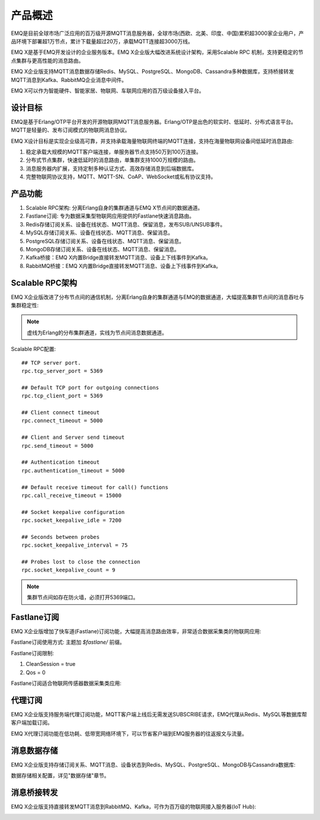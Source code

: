 
.. _overview:

=========
产品概述
=========

EMQ是目前全球市场广泛应用的百万级开源MQTT消息服务器，全球市场(西欧、北美、印度、中国)累积超3000家企业用户，产品环境下部署超1万节点，累计下载量超过20万，承载MQTT连接超3000万线。

EMQ X是基于EMQ开发设计的企业服务版本。EMQ X企业版大幅改进系统设计架构，采用Scalable RPC 机制，支持更稳定的节点集群与更高性能的消息路由。

EMQ X企业版支持MQTT消息数据存储Redis、MySQL、PostgreSQL、MongoDB、Cassandra多种数据库，支持桥接转发MQTT消息到Kafka、RabbitMQ企业消息中间件。

EMQ X可以作为智能硬件、智能家居、物联网、车联网应用的百万级设备接入平台。

.. image:: _static/images/emqx_enterprise.png

---------
设计目标
---------

EMQ是基于Erlang/OTP平台开发的开源物联网MQTT消息服务器。Erlang/OTP是出色的软实时、低延时、分布式语言平台。MQTT是轻量的、发布订阅模式的物联网消息协议。

EMQ X设计目标是实现企业级高可靠，并支持承载海量物联网终端的MQTT连接，支持在海量物联网设备间低延时消息路由:

1. 稳定承载大规模的MQTT客户端连接，单服务器节点支持50万到100万连接。

2. 分布式节点集群，快速低延时的消息路由，单集群支持1000万规模的路由。

3. 消息服务器内扩展，支持定制多种认证方式、高效存储消息到后端数据库。

4. 完整物联网协议支持，MQTT、MQTT-SN、CoAP、WebSocket或私有协议支持。

--------
产品功能
--------

1. Scalable RPC架构: 分离Erlang自身的集群通道与EMQ X节点间的数据通道。

2. Fastlane订阅: 专为数据采集型物联网应用提供的Fastlane快速消息路由。

3. Redis存储订阅关系、设备在线状态、MQTT消息、保留消息，发布SUB/UNSUB事件。

4. MySQL存储订阅关系、设备在线状态、MQTT消息、保留消息。
   
5. PostgreSQL存储订阅关系、设备在线状态、MQTT消息、保留消息。
 
6. MongoDB存储订阅关系、设备在线状态、MQTT消息、保留消息。

7. Kafka桥接：EMQ X内置Bridge直接转发MQTT消息、设备上下线事件到Kafka。

8. RabbitMQ桥接：EMQ X内置Bridge直接转发MQTT消息、设备上下线事件到Kafka。

.. _scalable_rpc:

----------------
Scalable RPC架构
----------------

EMQ X企业版改进了分布节点间的通信机制，分离Erlang自身的集群通道与EMQ的数据通道，大幅提高集群节点间的消息吞吐与集群稳定性:

.. NOTE:: 虚线为Erlang的分布集群通道，实线为节点间消息数据通道。

.. image:: _static/images/scalable_rpc.png

Scalable RPC配置::

    ## TCP server port.
    rpc.tcp_server_port = 5369

    ## Default TCP port for outgoing connections
    rpc.tcp_client_port = 5369

    ## Client connect timeout
    rpc.connect_timeout = 5000

    ## Client and Server send timeout
    rpc.send_timeout = 5000

    ## Authentication timeout
    rpc.authentication_timeout = 5000

    ## Default receive timeout for call() functions
    rpc.call_receive_timeout = 15000

    ## Socket keepalive configuration
    rpc.socket_keepalive_idle = 7200

    ## Seconds between probes
    rpc.socket_keepalive_interval = 75

    ## Probes lost to close the connection
    rpc.socket_keepalive_count = 9

.. NOTE:: 集群节点间如存在防火墙，必须打开5369端口。

.. _fastlane:

------------
Fastlane订阅
------------

EMQ X企业版增加了快车道(Fastlane)订阅功能，大幅提高消息路由效率，非常适合数据采集类的物联网应用:

.. image:: _static/images/fastlane.png

Fastlane订阅使用方式: 主题加 *$fastlane/* 前缀。

Fastlane订阅限制:

1. CleanSession = true
2. Qos = 0

Fastlane订阅适合物联网传感器数据采集类应用:

.. image:: _static/images/3_1.png

--------
代理订阅
--------

EMQ X企业版支持服务端代理订阅功能，MQTT客户端上线后无需发送SUBSCRIBE请求，EMQ代理从Redis、MySQL等数据库帮客户端加载订阅。

EMQ X代理订阅功能在低功耗、低带宽网络环境下，可以节省客户端到EMQ服务器的往返报文与流量。

------------
消息数据存储
------------

EMQ X企业版支持存储订阅关系、MQTT消息、设备状态到Redis、MySQL、PostgreSQL、MongoDB与Cassandra数据库:

.. image:: _static/images/storage.png

数据存储相关配置，详见"数据存储"章节。

------------
消息桥接转发
------------

EMQ X企业版支持直接转发MQTT消息到RabbitMQ、Kafka，可作为百万级的物联网接入服务器(IoT Hub):

.. image:: _static/images/iothub.png


